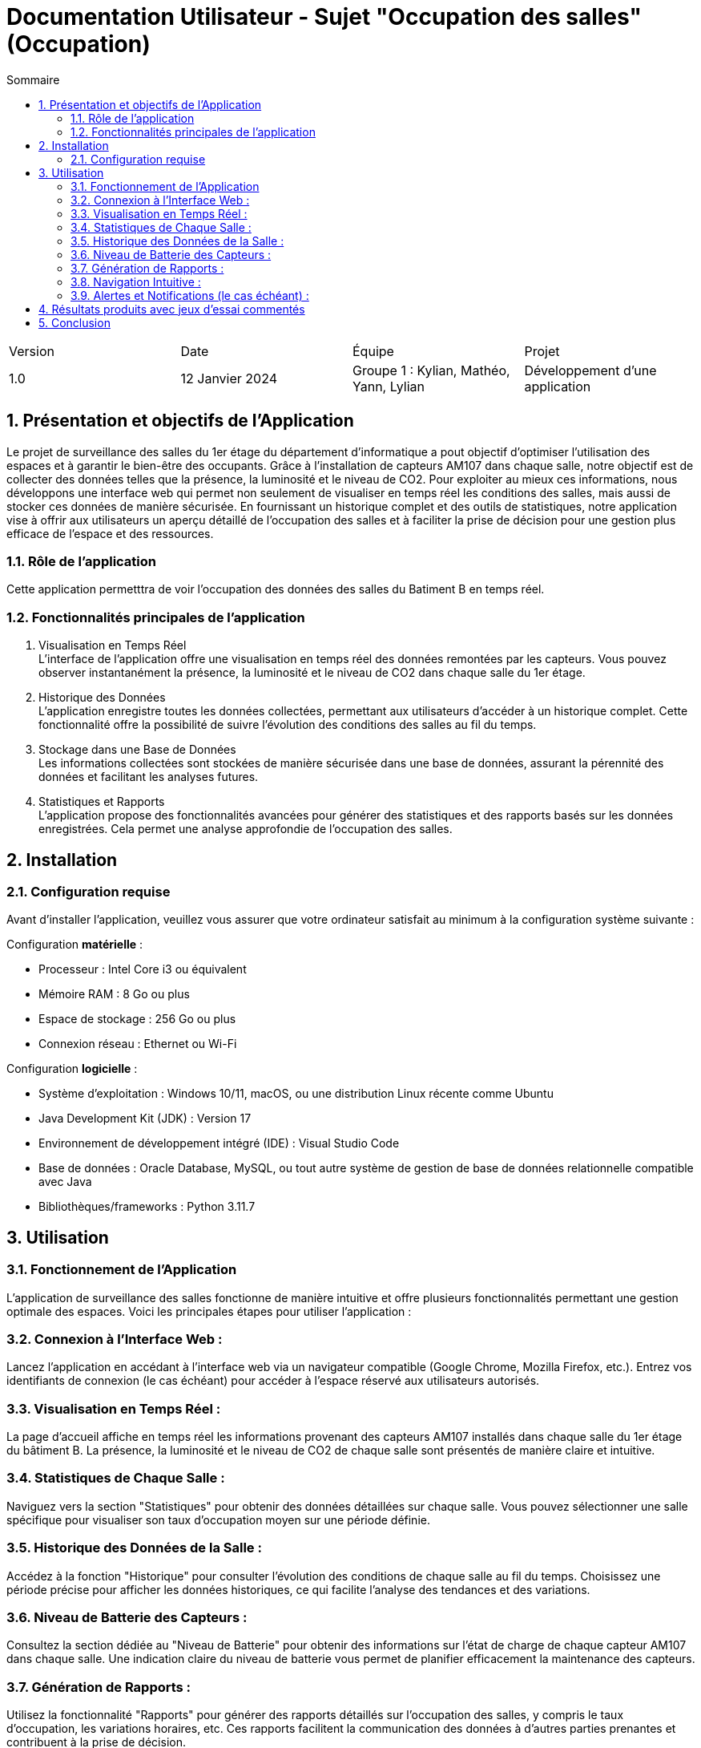 = Documentation Utilisateur - Sujet "Occupation des salles" (Occupation)
:toc:
:toc-title: Sommaire
//:toc: preamble
:toclevels: 5
:sectnums:
:sectnumlevels: 5

:Entreprise: Groupe 1
:Equipe:  

[cols="4"]
|===
|Version | Date | Équipe | Projet
|1.0 | 12 Janvier 2024 | Groupe 1 : Kylian, Mathéo, Yann, Lylian | Développement d'une application
|=== 

== Présentation et objectifs de l'Application

Le projet de surveillance des salles du 1er étage du département d'informatique a pout objectif d'optimiser l'utilisation des espaces et à garantir le bien-être des occupants. Grâce à l'installation de capteurs AM107 dans chaque salle, notre objectif est de collecter des données telles que la présence, la luminosité et le niveau de CO2. 
Pour exploiter au mieux ces informations, nous développons une interface web qui permet non seulement de visualiser en temps réel les conditions des salles, mais aussi de stocker ces données de manière sécurisée. En fournissant un historique complet et des outils de statistiques, notre application vise à offrir aux utilisateurs un aperçu détaillé de l'occupation des salles et à faciliter la prise de décision pour une gestion plus efficace de l'espace et des ressources.


=== Rôle de l'application

Cette application permetttra de voir l'occupation des données des salles du Batiment B en temps réel.

=== Fonctionnalités principales de l'application

1. Visualisation en Temps Réel +
L'interface de l'application offre une visualisation en temps réel des données remontées par les capteurs. Vous pouvez observer instantanément la présence, la luminosité et le niveau de CO2 dans chaque salle du 1er étage.

1. Historique des Données +
L'application enregistre toutes les données collectées, permettant aux utilisateurs d'accéder à un historique complet. Cette fonctionnalité offre la possibilité de suivre l'évolution des conditions des salles au fil du temps.

3. Stockage dans une Base de Données +
Les informations collectées sont stockées de manière sécurisée dans une base de données, assurant la pérennité des données et facilitant les analyses futures.

4. Statistiques et Rapports +
L'application propose des fonctionnalités avancées pour générer des statistiques et des rapports basés sur les données enregistrées. Cela permet une analyse approfondie de l'occupation des salles.

== Installation

=== Configuration requise

Avant d’installer l'application, veuillez vous assurer que votre ordinateur satisfait au minimum à la configuration système suivante :

Configuration *matérielle* :

* Processeur : Intel Core i3 ou équivalent
* Mémoire RAM : 8 Go ou plus
* Espace de stockage : 256 Go ou plus
* Connexion réseau : Ethernet ou Wi-Fi

Configuration *logicielle* :

* Système d'exploitation : Windows 10/11, macOS, ou une distribution Linux récente comme Ubuntu
* Java Development Kit (JDK) : Version 17
* Environnement de développement intégré (IDE) : Visual Studio Code
* Base de données : Oracle Database, MySQL, ou tout autre système de gestion de base de données relationnelle compatible avec Java
* Bibliothèques/frameworks : Python 3.11.7

== Utilisation

=== Fonctionnement de l'Application

L'application de surveillance des salles fonctionne de manière intuitive et offre plusieurs fonctionnalités permettant une gestion optimale des espaces. Voici les principales étapes pour utiliser l'application :

=== Connexion à l'Interface Web :

Lancez l'application en accédant à l'interface web via un navigateur compatible (Google Chrome, Mozilla Firefox, etc.).
Entrez vos identifiants de connexion (le cas échéant) pour accéder à l'espace réservé aux utilisateurs autorisés.

=== Visualisation en Temps Réel :

La page d'accueil affiche en temps réel les informations provenant des capteurs AM107 installés dans chaque salle du 1er étage du bâtiment B.
La présence, la luminosité et le niveau de CO2 de chaque salle sont présentés de manière claire et intuitive.

=== Statistiques de Chaque Salle :

Naviguez vers la section "Statistiques" pour obtenir des données détaillées sur chaque salle.
Vous pouvez sélectionner une salle spécifique pour visualiser son taux d'occupation moyen sur une période définie.

=== Historique des Données de la Salle :

Accédez à la fonction "Historique" pour consulter l'évolution des conditions de chaque salle au fil du temps.
Choisissez une période précise pour afficher les données historiques, ce qui facilite l'analyse des tendances et des variations.

=== Niveau de Batterie des Capteurs :

Consultez la section dédiée au "Niveau de Batterie" pour obtenir des informations sur l'état de charge de chaque capteur AM107 dans chaque salle.
Une indication claire du niveau de batterie vous permet de planifier efficacement la maintenance des capteurs.

=== Génération de Rapports :

Utilisez la fonctionnalité "Rapports" pour générer des rapports détaillés sur l'occupation des salles, y compris le taux d'occupation, les variations horaires, etc.
Ces rapports facilitent la communication des données à d'autres parties prenantes et contribuent à la prise de décision.

=== Navigation Intuitive :

L'interface de l'application est conçue de manière à offrir une navigation intuitive, permettant aux utilisateurs de passer facilement d'une fonctionnalité à une autre.

=== Alertes et Notifications (le cas échéant) :

En cas de situations particulières, telles que des niveaux de CO2 élevés ou une batterie faible, l'application peut générer des alertes et des notifications pour informer rapidement les responsables.

== Résultats produits avec jeux d'essai commentés



== Conclusion


En conclusion, l'application 
